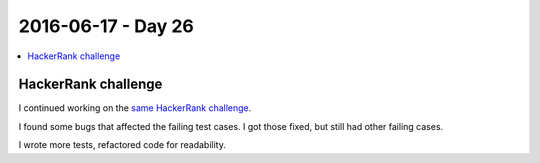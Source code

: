 ===================
2016-06-17 - Day 26
===================

.. contents:: :local:

HackerRank challenge
====================

I continued working on the
`same HackerRank challenge <https://www.hackerrank.com/challenges/bear-and-steady-gene>`_.

I found some bugs that affected the failing test cases.
I got those fixed, but still had other failing cases.

I wrote more tests, refactored code for readability.
